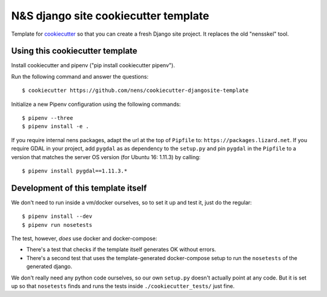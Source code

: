 N&S django site cookiecutter template
=====================================

Template for `cookiecutter <https://cookiecutter.readthedocs.io>`_ so that you
can create a fresh Django site project. It replaces the old "nensskel" tool.


Using this cookiecutter template
--------------------------------

Install cookiecutter and pipenv ("pip install cookiecutter pipenv").

Run the following command and answer the questions::

  $ cookiecutter https://github.com/nens/cookiecutter-djangosite-template

Initialize a new Pipenv configuration using the following commands::

  $ pipenv --three
  $ pipenv install -e .

If you require internal nens packages, adapt the url at the top of ``Pipfile``
to: ``https://packages.lizard.net``. If you require GDAL in your project, add
``pygdal`` as as dependency to the ``setup.py`` and pin ``pygdal`` in the
``Pipfile`` to a version that matches the server OS version (for Ubuntu 16:
1.11.3) by calling::

  $ pipenv install pygdal==1.11.3.*


Development of this template itself
-----------------------------------

We don't need to run inside a vm/docker ourselves, so to set it up and test
it, just do the regular::

  $ pipenv install --dev
  $ pipenv run nosetests


The test, however, *does* use docker and docker-compose:

- There's a test that checks if the template itself generates OK without
  errors.

- There's a second test that uses the template-generated docker-compose setup
  to run the ``nosetests`` of the generated django.

We don't really need any python code ourselves, so our own ``setup.py``
doesn't actually point at any code. But it is set up so that ``nosetests``
finds and runs the tests inside ``./cookiecutter_tests/`` just fine.
